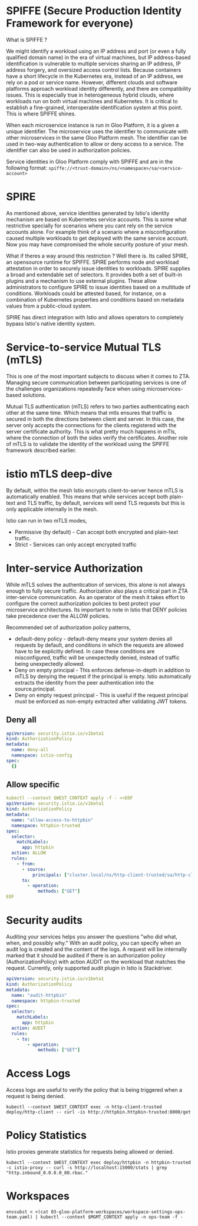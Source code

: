 * SPIFFE (Secure Production Identity Framework for everyone)
What is SPIFFE ?

We might identify a workload using an IP address and port (or even a fully qualified domain name) in the era of virtual machines, but IP address-based identification is vulnerable to multiple services sharing an IP address, IP address forgery, and oversized access control lists. Because containers have a short lifecycle in the Kubernetes era, instead of an IP address, we rely on a pod or service name. However, different clouds and software platforms approach workload identity differently, and there are compatibility issues. This is especially true in heterogeneous hybrid clouds, where workloads run on both virtual machines and Kubernetes. It is critical to establish a fine-grained, interoperable identification system at this point. This is where SPIFFE shines.

When each microservice instance is run in Gloo Platform, it is a given a unique identifier. The microservice uses the identifier to communicate with other microservices in the same Gloo Platform mesh. The identifier can be used in two-way authentication to allow or deny access to a service. The identifier can also be used in authorization policies.

Service identities in Gloo Platform comply with SPIFFE and are in the following format:
=spiffe://<trust-domain>/ns/<namespace>/sa/<service-account>=
* SPIRE
As mentioned above, service identities generated by Istio's identity mechanism are based on Kubernetes service accounts. This is some what restrictive specially for scenarios where you cant rely on the service accounts alone. For example think of a scenario where a misconfiguration caused multiple workloads to get deployed with the same service account. Now you may have compromised the whole security posture of your mesh.

What if theres a way around this restriction ? Well there is. Its called SPIRE, an opensource runtime for SPIFFE. SPIRE performs node and workload attestation in order to securely issue identities to workloads. SPIRE supplies a broad and extendable set of selectors. It provides both a set of built-in plugins and a mechanism to use external plugins. These allow administrators to configure SPIRE to issue identities based on a multitude of conditions. Workloads could be attested based, for instance, on a combination of Kubernetes properties and conditions based on metadata values from a public-cloud system.

SPIRE has direct integration with Istio and allows operators to completely bypass Istio's native identity system.
* Service-to-service Mutual TLS (mTLS)
This is one of the most important subjects to discuss when it comes to ZTA. Managing secure communication between participating services is one of the challenges organizations repeatedly face when using microservices-based solutions.

Mutual TLS authentication (mTLS) refers to two parties authenticating each other at the same time. Which means that mtls ensures that traffic is secured in both the directions between client and server. In this case, the server only accepts the connections for the clients registered with the server certificate authority. This is what pretty much happens in mTls, where the connection of both the sides verify the certificates. Another role of mTLS is to validate the identity of the workload using the SPIFFE framework described earlier.
* istio mTLS deep-dive
By default, within the mesh Istio encrypts client-to-server hence mTLS is automatically enabled. This means that while services accept both plain-text and TLS traffic, by default, services will send TLS requests but this is only applicable internally in the mesh.

Istio can run in two mTLS modes,

- Permissive (by default) - Can accept both encrypted and plain-text traffic.
- Strict - Services can only accept encrypted traffic
* Inter-service Authorization
While mTLS solves the authentication of services, this alone is not always enough to fully secure traffic. Authorization also plays a critical part in ZTA inter-service communication. As an operator of the mesh it takes effort to configure the correct authorization policies to best protect your microservice architectures. Its important to note in Istio that DENY policies take precedence over the ALLOW policies.

Recommended set of authorization policy patterns,

- default-deny policy - default-deny means your system denies all requests by default, and conditions in which the requests are allowed have to be explicitly defined. In case these conditions are misconfigured, traffic will be unexpectedly denied, instead of traffic being unexpectedly allowed.
- Deny on empty principal - This enforces defense-in-depth in addition to mTLS by denying the request if the principal is empty. Istio automatically extracts the identity from the peer authentication into the source.principal.
- Deny on empty request principal - This is useful if the request principal must be enforced as non-empty extracted after validating JWT tokens.

** Deny all
#+begin_src yaml
apiVersion: security.istio.io/v1beta1
kind: AuthorizationPolicy
metadata:
  name: deny-all
  namespace: istio-config
spec:
  {}
#+end_src

** Allow specific
#+begin_src yaml
kubectl --context $WEST_CONTEXT apply -f - <<EOF
apiVersion: security.istio.io/v1beta1
kind: AuthorizationPolicy
metadata:
  name: "allow-access-to-httpbin"
  namespace: httpbin-trusted
spec:
  selector:
    matchLabels:
      app: httpbin
  action: ALLOW
  rules:
    - from:
      - source:
          principals: ["cluster.local/ns/http-client-trusted/sa/http-client"]
      to:
        - operation:
            methods: ["GET"]
EOF
#+end_src

* Security audits
Auditing your services helps you answer the questions "who did what, when, and possibly why." With an audit policy, you can specify when an audit log is created and the content of the logs. A request will be internally marked that it should be audited if there is an authorization policy (AuthorizationPolicy) with action AUDIT on the workload that matches the request. Currently, only supported audit plugin in Istio is Stackdriver.

#+begin_src yaml
apiVersion: security.istio.io/v1beta1
kind: AuthorizationPolicy
metadata:
  name: "audit-httpbin"
  namespace: httpbin-trusted
spec:
  selector:
    matchLabels:
      app: httpbin
  action: AUDIT
  rules:
    - to:
        - operation:
            methods: ["GET"]
#+end_src
* Access Logs
Access logs are useful to verify the policy that is being triggered when a request is being denied.
#+begin_src shell
kubectl --context $WEST_CONTEXT exec -n http-client-trusted deploy/http-client -- curl -is http://httpbin.httpbin-trusted:8000/get
#+end_src
* Policy Statistics
Istio proxies generate statistics for requests being allowed or denied.
#+begin_src shell
kubectl --context $WEST_CONTEXT exec deploy/httpbin -n httpbin-trusted -c istio-proxy -- curl -s http://localhost:15000/stats | grep "http.inbound_0.0.0.0_80.rbac."
#+end_src
* Workspaces
#+begin_src shell
envsubst < <(cat 03-gloo-platform-workspaces/workspace-settings-ops-team.yaml) | kubectl --context $MGMT_CONTEXT apply -n ops-team -f -
#+end_src
